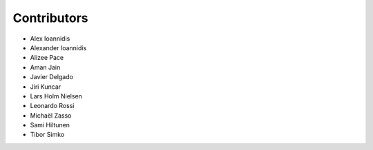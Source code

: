 ..
    This file is part of Invenio.
    Copyright (C) 2015-2019 CERN.

    Invenio is free software; you can redistribute it and/or modify it
    under the terms of the MIT License; see LICENSE file for more details.

Contributors
============

- Alex Ioannidis
- Alexander Ioannidis
- Alizee Pace
- Aman Jain
- Javier Delgado
- Jiri Kuncar
- Lars Holm Nielsen
- Leonardo Rossi
- Michaël Zasso
- Sami Hiltunen
- Tibor Simko

